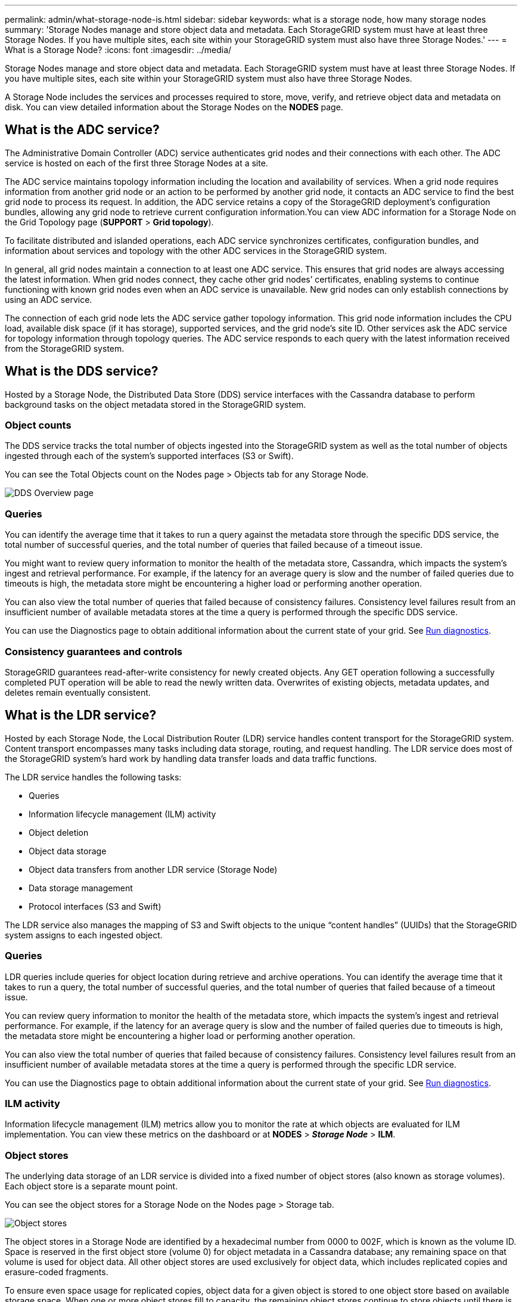 ---
permalink: admin/what-storage-node-is.html
sidebar: sidebar
keywords: what is a storage node, how many storage nodes
summary: 'Storage Nodes manage and store object data and metadata. Each StorageGRID system must have at least three Storage Nodes. If you have multiple sites, each site within your StorageGRID system must also have three Storage Nodes.'
---
= What is a Storage Node?
:icons: font
:imagesdir: ../media/

[.lead]
Storage Nodes manage and store object data and metadata. Each StorageGRID system must have at least three Storage Nodes. If you have multiple sites, each site within your StorageGRID system must also have three Storage Nodes.

A Storage Node includes the services and processes required to store, move, verify, and retrieve object data and metadata on disk. You can view detailed information about the Storage Nodes on the *NODES* page.

== What is the ADC service?

The Administrative Domain Controller (ADC) service authenticates grid nodes and their connections with each other. The ADC service is hosted on each of the first three Storage Nodes at a site.

The ADC service maintains topology information including the location and availability of services. When a grid node requires information from another grid node or an action to be performed by another grid node, it contacts an ADC service to find the best grid node to process its request. In addition, the ADC service retains a copy of the StorageGRID deployment's configuration bundles, allowing any grid node to retrieve current configuration information.You can view ADC information for a Storage Node on the Grid Topology page (*SUPPORT* > *Grid topology*).

To facilitate distributed and islanded operations, each ADC service synchronizes certificates, configuration bundles, and information about services and topology with the other ADC services in the StorageGRID system.

In general, all grid nodes maintain a connection to at least one ADC service. This ensures that grid nodes are always accessing the latest information. When grid nodes connect, they cache other grid nodes`' certificates, enabling systems to continue functioning with known grid nodes even when an ADC service is unavailable. New grid nodes can only establish connections by using an ADC service.

The connection of each grid node lets the ADC service gather topology information. This grid node information includes the CPU load, available disk space (if it has storage), supported services, and the grid node's site ID. Other services ask the ADC service for topology information through topology queries. The ADC service responds to each query with the latest information received from the StorageGRID system.

== What is the DDS service?

Hosted by a Storage Node, the Distributed Data Store (DDS) service interfaces with the Cassandra database to perform background tasks on the object metadata stored in the StorageGRID system.

=== Object counts

The DDS service tracks the total number of objects ingested into the StorageGRID system as well as the total number of objects ingested through each of the system's supported interfaces (S3 or Swift).

You can see the Total Objects count on the Nodes page > Objects tab for any Storage Node.

image::../media/dds_object_counts_queries.png[DDS Overview page]

=== Queries

You can identify the average time that it takes to run a query against the metadata store through the specific DDS service, the total number of successful queries, and the total number of queries that failed because of a timeout issue.

You might want to review query information to monitor the health of the metadata store, Cassandra, which impacts the system's ingest and retrieval performance. For example, if the latency for an average query is slow and the number of failed queries due to timeouts is high, the metadata store might be encountering a higher load or performing another operation.

You can also view the total number of queries that failed because of consistency failures. Consistency level failures result from an insufficient number of available metadata stores at the time a query is performed through the specific DDS service.

You can use the Diagnostics page to obtain additional information about the current state of your grid. See link:../monitor/running-diagnostics.html[Run diagnostics].

=== Consistency guarantees and controls

StorageGRID guarantees read-after-write consistency for newly created objects. Any GET operation following a successfully completed PUT operation will be able to read the newly written data. Overwrites of existing objects, metadata updates, and deletes remain eventually consistent.

== What is the LDR service?

Hosted by each Storage Node, the Local Distribution Router (LDR) service handles content transport for the StorageGRID system. Content transport encompasses many tasks including data storage, routing, and request handling. The LDR service does most of the StorageGRID system's hard work by handling data transfer loads and data traffic functions.

The LDR service handles the following tasks:

* Queries
* Information lifecycle management (ILM) activity
* Object deletion
* Object data storage
* Object data transfers from another LDR service (Storage Node)
* Data storage management
* Protocol interfaces (S3 and Swift)

The LDR service also manages the mapping of S3 and Swift objects to the unique "`content handles`" (UUIDs) that the StorageGRID system assigns to each ingested object.

=== Queries

LDR queries include queries for object location during retrieve and archive operations. You can identify the average time that it takes to run a query, the total number of successful queries, and the total number of queries that failed because of a timeout issue.

You can review query information to monitor the health of the metadata store, which impacts the system's ingest and retrieval performance. For example, if the latency for an average query is slow and the number of failed queries due to timeouts is high, the metadata store might be encountering a higher load or performing another operation.

You can also view the total number of queries that failed because of consistency failures. Consistency level failures result from an insufficient number of available metadata stores at the time a query is performed through the specific LDR service.

You can use the Diagnostics page to obtain additional information about the current state of your grid. See link:../monitor/running-diagnostics.html[Run diagnostics].

=== ILM activity

Information lifecycle management (ILM) metrics allow you to monitor the rate at which objects are evaluated for ILM implementation. You can view these metrics on the dashboard or at *NODES* > *_Storage Node_* > *ILM*.

=== Object stores

The underlying data storage of an LDR service is divided into a fixed number of object stores (also known as storage volumes). Each object store is a separate mount point.

You can see the object stores for a Storage Node on the Nodes page > Storage tab.

image::../media/object_stores.png[Object stores]

The object stores in a Storage Node are identified by a hexadecimal number from 0000 to 002F, which is known as the volume ID. Space is reserved in the first object store (volume 0) for object metadata in a Cassandra database; any remaining space on that volume is used for object data. All other object stores are used exclusively for object data, which includes replicated copies and erasure-coded fragments.

To ensure even space usage for replicated copies, object data for a given object is stored to one object store based on available storage space. When one or more object stores fill to capacity, the remaining object stores continue to store objects until there is no more room on the Storage Node.

=== Metadata protection

Object metadata is information related to or a description of an object; for example, object modification time, or storage location. StorageGRID stores object metadata in a Cassandra database, which interfaces with the LDR service.

To ensure redundancy and thus protection against loss, three copies of object metadata are maintained at each site. This replication is non-configurable and performed automatically.

link:managing-object-metadata-storage.html[Manage object metadata storage]
